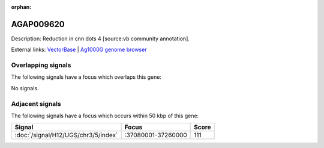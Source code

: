 :orphan:

AGAP009620
=============





Description: Reduction in cnn dots 4 [source:vb community annotation].

External links:
`VectorBase <https://www.vectorbase.org/Anopheles_gambiae/Gene/Summary?g=AGAP009620>`_ |
`Ag1000G genome browser <https://www.malariagen.net/apps/ag1000g/phase1-AR3/index.html?genome_region=3R:37067814-37068601#genomebrowser>`_

Overlapping signals
-------------------

The following signals have a focus which overlaps this gene:



No signals.



Adjacent signals
----------------

The following signals have a focus which occurs within 50 kbp of this gene:



.. cssclass:: table-hover
.. csv-table::
    :widths: auto
    :header: Signal,Focus,Score

    :doc:`/signal/H12/UGS/chr3/5/index`,":37080001-37260000",111
    


